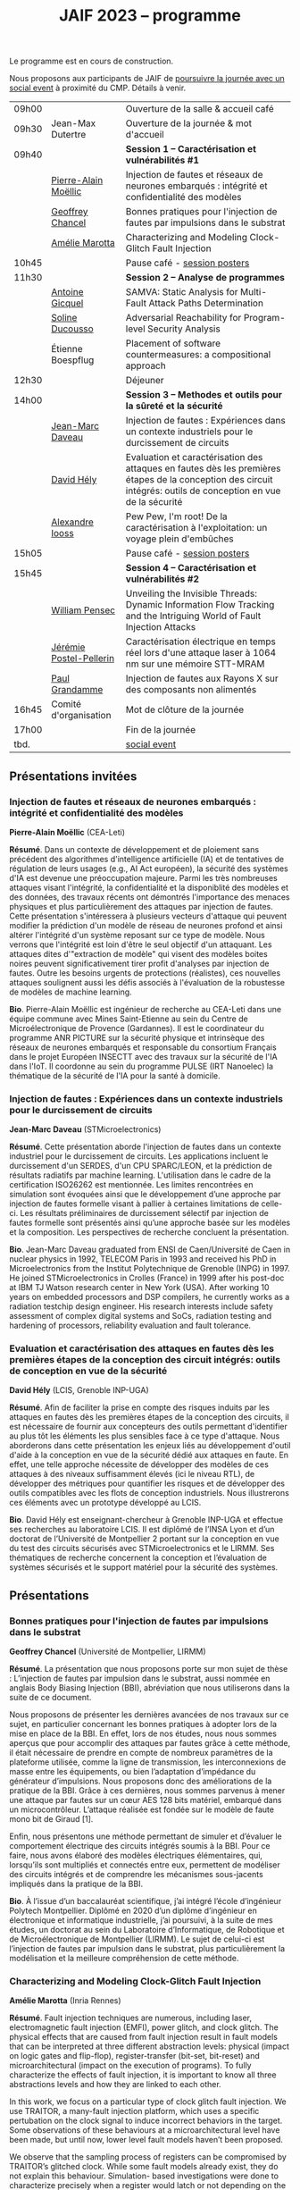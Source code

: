 :PROPERTIES:
:ID:       2023-05-16T11:40:39:vencekc1wtj0
:END:
#+STARTUP: showall
#+OPTIONS: toc:nil
#+title: JAIF 2023 -- programme

Le programme est en cours de construction.

Nous proposons aux participants de JAIF de [[./infos-pratiques.html#social event][poursuivre la journée avec un social event]] à proximité du CMP.  Détails à venir.

# *** <titre>
#
# <nom prénom> (<affiliation>)
#
# *Résumé*.
# <résumé>
#
# *Bio*.
# <bio>

# 9h40		session caracterisation 1
# talk invité		PA Moellic	20 minutes + 5 min question
# talk 1		Chancel	15 minutes + 5 min question
# talk 2		Marotta	15 minutes + 5 min question
# 10h45
# 	pause + poster
# 11h30		session analyse de programmes
#  talk 1		Gicquel	15 minutes + 5 min question
#  talk 2		Ducousso	15 minutes + 5 min question
#  talk 3		Boepflug	15 minutes + 5 min question
# 12h30
# 	dejeuner
# 14h00		Methodes et outils pour la surete et la sécurité
# talk invité		ST	20 minutes + 5 min question
# talk invité		David Hély	20 minutes + 5 min question
#  talk 1		Alexandre Iooss	15 minutes + 5 min question
# 15h05
# 	pause + poster
# 15h45		Session caracterisation et vulnerabilités
#  talk 1		DIFT Pensec	15 minutes + 5 min question
#  talk 2		Poster-Pellerin	15 minutes + 5 min question
# talk 3		Grandamme	15 minutes + 5 min question
# 16h45
# 	cloture + bye
# 17h

| 09h00 |                         | Ouverture de la salle & accueil café                                                                                                                            |
| 09h30 | Jean-Max Dutertre       | Ouverture de la journée & mot d'accueil                                                                                                                         |
| 09h40 |                         | *Session 1 -- Caractérisation et vulnérabilités #1*                                                                                                               |
|       | [[#moellic][Pierre-Alain Moëllic]]    | Injection de fautes et réseaux de neurones embarqués : intégrité et confidentialité des modèles                                                                 |
|       | [[#chancel][Geoffrey Chancel]]        | Bonnes pratiques pour l'injection de fautes par impulsions dans le substrat                                                                                     |
|       | [[#marotta][Amélie Marotta]]          | Characterizing and Modeling Clock-Glitch Fault Injection                                                                                                        |
| 10h45 |                         | Pause café - [[#posters][session posters]]                                                                                                                                    |
| 11h30 |                         | *Session 2 -- Analyse de programmes*                                                                                                                              |
|       | [[#gicquel][Antoine Gicquel]]         | SAMVA: Static Analysis for Multi-Fault Attack Paths Determination                                                                                               |
|       | [[#ducousso][Soline Ducousso]]         | Adversarial Reachability for Program-level Security Analysis                                                                                                    |
|       | Étienne Boespflug       | Placement of software countermeasures: a compositional approach                                                                                                 |
| 12h30 |                         | Déjeuner                                                                                                                                                        |
| 14h00 |                         | *Session 3 -- Methodes et outils pour la sûreté et la sécurité*                                                                                                   |
|       | [[#daveau][Jean-Marc Daveau]]        | Injection de fautes : Expériences dans un contexte industriels pour le durcissement de circuits                                                                 |
|       | [[#hely][David Hély]]              | Evaluation et caractérisation des attaques en fautes dès les premières étapes de la conception des circuit intégrés: outils de conception en vue de la sécurité |
|       | [[#iooss][Alexandre Iooss]]         | Pew Pew, I'm root! De la caractérisation à l'exploitation: un voyage plein d'embûches                                                                           |
| 15h05 |                         | Pause café - [[#posters][session posters]]                                                                                                                                    |
| 15h45 |                         | *Session 4 -- Caractérisation et vulnérabilités #2*                                                                                                               |
|       | [[#pensec][William Pensec]]          | Unveiling the Invisible Threads: Dynamic Information Flow Tracking and the Intriguing World of Fault Injection Attacks                                          |
|       | [[#postel-pellerin][Jérémie Postel-Pellerin]] | Caractérisation électrique en temps réel lors d'une attaque laser à 1064 nm sur une mémoire STT-MRAM                                                            |
|       | [[#grandamme][Paul Grandamme]]          | Injection de fautes aux Rayons X sur des composants non alimentés                                                                                               |
| 16h45 | Comité d'organisation   | Mot de clôture de la journée                                                                                                                                    |
| 17h00 |                         | Fin de la journée                                                                                                                                               |
| tbd.  |                         | [[./infos-pratiques.html#social event][social event]]                                                                                                                                                    |

** Présentations invitées

*** Injection de fautes et réseaux de neurones embarqués : intégrité et confidentialité des modèles
:PROPERTIES:
:CUSTOM_ID: moellic
:END:

*Pierre-Alain Moëllic* (CEA-Leti)

*Résumé*.
Dans un contexte de développement et de ploiement sans précédent des algorithmes d'intelligence artificielle (IA) et de tentatives de régulation de leurs usages (e.g., AI Act européen), la sécurité des systèmes d'IA est devenue une préoccupation majeure. Parmi les très nombreuses attaques visant l'intégrité, la confidentialité et la disponiblité des modèles et des données, des travaux récents ont démontrés l'importance des menaces physiques et plus particulièrement des attaques par injection de fautes. Cette présentation s'intéressera à plusieurs vecteurs d'attaque qui peuvent modifier la prédiction d'un modèle de réseau de neurones profond et ainsi altérer l'intégrité d'un système reposant sur ce type de modèle. Nous verrons que l'intégrité est loin d'être le seul objectif d'un attaquant. Les attaques dites d'"extraction de modèle" qui visent des modèles boites noires peuvent significativement tirer profit d'analyses par injection de fautes. Outre les besoins urgents de protections (réalistes), ces nouvelles attaques soulignent aussi les défis associés à l'évaluation de la robustesse de modèles de machine learning.

*Bio*.
Pierre-Alain Moëllic est ingénieur de recherche au CEA-Leti dans une équipe commune avec Mines Saint-Etienne au sein du Centre de Microélectronique de Provence (Gardannes). Il est le coordinateur du programme ANR PICTURE sur la sécurité physique et intrinsèque des réseaux de neurones embarqués et responsable du consortium Français dans le projet Européen INSECTT avec des travaux sur la sécurité de l'IA dans l'IoT. Il coordonne au sein du programme PULSE (IRT Nanoelec) la thématique de la sécurité de l'IA pour la santé à domicile.

*** Injection de fautes : Expériences dans un contexte industriels pour le durcissement de circuits
:PROPERTIES:
:CUSTOM_ID: daveau
:END:

*Jean-Marc Daveau* (STMicroelectronics)

*Résumé*.
Cette présentation aborde l'injection de fautes dans un contexte industriel pour le durcissement de circuits. Les applications incluent le durcissement d'un SERDES, d'un CPU SPARC/LEON, et la prédiction de résultats radiatifs par machine learning. L'utilisation dans le cadre de la certification ISO26262 est mentionnée. Les limites rencontrées en simulation sont évoquées ainsi que le développement d’une approche par injection de fautes formelle visant à pallier à certaines limitations de celle-ci. Les résultats préliminaires de durcissement sélectif par injection de fautes formelle sont présentés ainsi qu’une approche basée sur les modèles et la composition. Les perspectives de recherche concluent la présentation.

*Bio*.
Jean-Marc Daveau graduated from ENSI de Caen/Université de Caen in nuclear physics in 1992, TELECOM Paris in 1993 and received his PhD in Microelectronics from the Institut Polytechnique de Grenoble (INPG) in 1997. He joined STMicroelectronics in Crolles (France)  in 1999 after his post-doc at IBM TJ Watson research center in New York (USA). After working 10 years on embedded processors and DSP compilers, he currently works as a radiation testchip design engineer. His research interests include safety assessment of complex digital systems and SoCs, radiation testing and hardening of processors, reliability evaluation and fault tolerance.

*** Evaluation et caractérisation des attaques en fautes dès les premières étapes de la conception des circuit intégrés: outils de conception en vue de la sécurité
:PROPERTIES:
:CUSTOM_ID: hely
:END:

*David Hély* (LCIS, Grenoble INP-UGA)

*Résumé*.
Afin de faciliter la prise en compte des risques induits par les attaques en fautes dès les premières étapes de la conception des circuits, il est nécessaire de fournir aux concepteurs des outils permettant  d'identifier au plus tôt les éléments les plus sensibles face à ce type d'attaque. Nous aborderons dans cette présentation les enjeux liés au développement d'outil d'aide à la conception en vue de la sécurité dédié aux attaques en faute. En effet, une telle approche nécessite de développer des modèles de ces attaques à des niveaux suffisamment élevés (ici le niveau RTL), de développer des métriques  pour  quantifier les risques et de développer des outils compatibles avec les flots de conception industriels. Nous illustrerons ces éléments avec un prototype développé au LCIS.

*Bio*.
David Hély est enseignant-chercheur à Grenoble INP-UGA et effectue ses recherches au laboratoire LCIS. Il est diplômé de l’INSA Lyon et d’un doctorat de l’Université de Montpellier 2 portant sur la conception en vue du test des circuits sécurisés avec STMicroelectronics et le LIRMM. Ses thématiques de recherche concernent la conception et l’évaluation de systèmes sécurisés et le support matériel pour la sécurité des systèmes.

** Présentations

*** Bonnes pratiques pour l'injection de fautes par impulsions dans le substrat
:PROPERTIES:
:CUSTOM_ID: chancel
:END:

 *Geoffrey Chancel* (Université de Montpellier, LIRMM)

 *Résumé*.
 La présentation que nous proposons porte sur mon sujet de thèse : L’injection de fautes par impulsion dans le substrat, aussi nommée en anglais Body Biasing Injection (BBI), abréviation que nous utiliserons dans la suite de ce document.

Nous proposons de présenter les dernières avancées de nos travaux sur ce sujet, en particulier concernant les bonnes pratiques à adopter lors de la mise en place de la BBI. En effet, lors de nos études, nous nous sommes aperçus que pour accomplir des attaques par fautes grâce à cette méthode, il était nécessaire de prendre en compte de nombreux paramètres de la plateforme utilisée, comme la ligne de transmission, les interconnexions de masse entre les équipements, ou bien l’adaptation d’impédance du générateur d’impulsions. Nous proposons donc des améliorations de la pratique de la BBI. Grâce à ces dernières, nous sommes parvenus à mener une attaque par fautes sur un cœur AES 128 bits matériel, embarqué dans un microcontrôleur. L’attaque réalisée est fondée sur le modèle de faute mono bit de Giraud [1].

Enfin, nous présentons une méthode permettant de simuler et d’évaluer le comportement électrique des circuits intégrés soumis à la BBI. Pour ce faire, nous avons élaboré des modèles électriques élémentaires, qui, lorsqu’ils sont multipliés et connectés entre eux, permettent de modéliser des circuits intégrés et de comprendre les mécanismes sous-jacents impliqués dans la pratique de la BBI.

 *Bio*.
 À l’issue d’un baccalauréat scientifique, j’ai intégré l’école d’ingénieur Polytech Montpellier. Diplômé en 2020 d’un diplôme d’ingénieur en électronique et informatique industrielle, j’ai poursuivi, à la suite de mes études, un doctorat au sein du Laboratoire d’Informatique, de Robotique et de Microélectronique de Montpellier (LIRMM). Le sujet de celui-ci est l’injection de fautes par impulsion dans le substrat, plus particulièrement la modélisation et la meilleure compréhension de cette méthode.

*** Characterizing and Modeling Clock-Glitch Fault Injection
:PROPERTIES:
:CUSTOM_ID: marotta
:END:

 *Amélie Marotta* (Inria Rennes)

 *Résumé*.
 Fault injection techniques are numerous, including laser, electromagnetic fault injection (EMFI), power glitch, and clock glitch. The physical effects that are caused from fault injection result in fault models that can be interpreted at three different abstraction levels: physical (impact on logic gates and flip-flop), register-transfer (bit-set, bit-reset) and microarchitectural (impact on the execution of programs). To fully characterize the effects of fault injection, it is important to know all three abstractions levels and how they are linked to each other.

In this work, we focus on a particular type of clock glitch fault injection. We use TRAITOR, a many-fault injection platform, which uses a specific pertubation on the clock signal to induce incorrect behaviors in the target. Some observations of these behaviours at a microarchitectural level have been made, but until now, lower level fault models haven’t been proposed.

We observe that the sampling process of registers can be compromised by TRAITOR’s glitched clock. While some fault models already exist, they do not explain this behaviour. Simulation- based investigations were done to characterize precisely when a register would latch or not depending on the glitched clock cycle shape. They revealed that the issue arises due to an insufficient energy supply on the clock port of the register. Besides, experiments were done on registers in FPGAs, to highlight that the hardware environment of the target system influences the fault results.

During our presentation, we will introduce our approach to characterize the impact of TRAITOR on registers. We will present a new physical fault model which explains its effects.

 *Bio*.
 Amélie Marotta is a second-year PhD student in the TARAN team at Inria laboratory of the University of Rennes, France. Her work focuses on understanding how fault injection (electromagnetic fault injection, clock glitch) affect hardware components on FPGA (in particular, registers). She is working under the supervision of Olivier Sentieys, Ronan Lashermes, Rachid Dafali and Guillaume Bouffard.

*** SAMVA: Static Analysis for Multi-Fault Attack Paths Determination
:PROPERTIES:
:CUSTOM_ID: gicquel
:END:

*Antoine Gicquel* (Univ Rennes, Inria, CNRS, IRISA, France)

 *Résumé*.
Multi-fault injection attacks are powerful since they allow to bypass software security mechanisms of embedded devices. Assessing the vulnerability of an application while considering multiple faults with various effects is an open problem due to the size of the fault space to explore. We propose SAMVA, a framework for efficiently searching vulnerabilities of applications in presence of multiple instruction-skip faults with various widths. SAMVA relies solely on static analysis to determine attack paths in a binary code. It is configurable with the fault injection capacity of the attacker and the attacker's objective. We evaluate the proposed approach on eight PIN verification programs containing various software countermeasures. Our framework finds numerous attack paths, even for the most hardened version, in very limited time.

 *Bio*.
Antoine Gicquel is a second year Ph.D student in the PACAP team at Inria laboratory of the University of Rennes, France. His work focuses on vulnerability assessment for programs against fault injection attacks, specifically in a context of multiple faults. He is working under the supervision of Damien Hardy, Karine Heydemann and Erven Rohou.
*** Adversarial Reachability for Program-level Security Analysis
:PROPERTIES:
:CUSTOM_ID: ducousso
:END:

 *Soline Ducousso* (Université Paris-Saclay, CEA, List, Saclay, France)

 *Résumé*.
 Hardware fault injection attacks are a powerful attack vector, disturbing the execution of a program through various injection means. However, many more attack techniques yield attacker capabilities that can be seen as fault injection, ranging from software attacks to micro-architectural attacks and software-implemented hardware attacks.

 In this work, we introduce adversarial reachability, a framework allowing to reason about such advanced attackers at code level and assess program vulnerability to a particular attacker.
 Our approach is based on a new symbolic exploration algorithm, namely adversarial symbolic execution, injecting faults in a forkless manner to prevent path explosion, together with optimizations dedicated to reducing the number of injections to consider while keeping the same attacker power. Experiments on representative benchmarks from fault injection show that our method significantly reduces the number of adversarial paths to explore. In addition, we demonstrate the interest and feasibility of our technique on the well-tested WooKey bootloader.

 *Bio*.
 Soline Ducousso obtained her engineering degree from ENSTA Paris in 2020 in the fields of cybersecurity and software architecture, and a Master degree from Université Paris-Saclay the same year in theoretical computer science and formal methods. She is currently conducting her PhD at the LSL lab in the French Alternative Energies and Atomic Energy Commission (CEA), in association with VERMIAG lab in Université Grenoble Alpes. Her subject is moving code analysis from safety to security: taking the attacker into account.

*** Pew Pew, I'm root! De la caractérisation à l'exploitation: un voyage plein d'embûches
:PROPERTIES:
:CUSTOM_ID: iooss
:END:

*Alexandre Iooss* (ANSSI - Laboratoire Sécurité des Composants),
Guillaume Bouffard (ANSSI - Laboratoire Architecures Matérielles et Logicielles)

 *Résumé*.
Les attaques par faute constituent un vecteur d'attaque semi-invasif puissant et difficile
à prévenir dans l'applicatif si l'environnement
d'exécution matérielle n'embarque pas de mécanismes de protection. Néanmoins
ces attaques sont difficiles à mettre en place et les réussir nécessite trois étapes :
caractériser les effets de la faute sur un échantillon du composant exécutant
une application de profilage [4], utiliser ce modèle de faute sur l'application sensible (en simulation
par exemple) afin de déterminer les chemins d'attaques possibles [2] et
exploiter l'effet de la faute injectée sur le composant cible [3]. Dans la littérature,
ce travail reste principalement porté sur la sécurité des implémentations cryptographiques
[5,6] implémentées sur des micro-contrôleurs.

Cependant, avec la démocratisation des appareils portables tels
que les smartphones, la menace des attaques semi-invasives devient crédible pour
des applications plus variées. Nous pensons que pour protéger efficacement ces
systèmes, il est nécessaire d'avoir une méthodologie d'analyse de la réponse de ce
type d'applications à des effets d'une faute sur le matériel jusqu'à sa manifestation
sur les logiciels haut niveau.

Dans cette présentation, nous aborderons une analyse complète allant de
la caractérisation des effets d'une faute électromagnétique à l'exploitation sur
une application complexe sensible. Pour ce faire, nous examinerons la sécurité
de l'implémentation de l'application sudo intégrée dans la distribution GNU/Linux
Raspberry Pi OS Lite (https://www.raspberrypi.com/software/) pour Raspberry Pi 4.
Dans ce travail, nous montrons comment il est possible de transposer une caractérisation
de la sensibilité à une application logicielle complexe, et comment, en l'absence de protections,
il est possible de réaliser efficacement une attaque permettant l'escalation de privilèges.
En complément de l'approche présentée dans [1], notre méthode est suffisamment efficace pour
forcer l'authentification via l'application sudo sans la modifier au préalable.

1. Gaine, C., Aboulkassimi, D., Pontié, S., Nikolovski, J., Dutertre, J. : Electromagnetic Fault Injection as a New Forensic Approach for SoCs. In : 12th IEEE International Workshop on Information Forensics and Security, WIFS 2020, New York City, NY, USA, December 6-11, 2020. pp. 1–6. IEEE (2020).

2. Gicquel, A., Hardy, D., Heydemann, K., Rohou, E. : SAMVA : Static Analysis for Multi-fault Attack Paths Determination. In : Kavun, E.B., Pehl, M. (eds.) Constructive Side-Channel Analysis and Secure Design - 14th International Workshop, COSADE 2023, Munich, Germany, April 3-4, 2023, Proceedings. Lecture Notes in Computer Science, vol. 13979, pp. 3–22. Springer (2023). https://doi.org/10.1007/978-3-031-29497-6_1

3. Timmers, N., Mune, C. : Escalating Privileges in Linux Using Voltage Fault Injection. In : 2017 Workshop on Fault Diagnosis and Tolerance in Cryptography, FDTC 2017, Taipei, Taiwan, September 25, 2017. pp. 1–8. IEEE Computer Society (2017).

4. Trouchkine, T., Bouffard, G., Clédière, J. : EM Fault Model Characterization on SoCs : From Different Architectures to the Same Fault Model. In : 18th Workshop on Fault Detection and Tolerance in Cryptography, FDTC 2021, Milan, Italy, September 17, 2021. pp. 31–38. IEEE (2021).

5. Trouchkine, T., Bukasa, S.K., Escouteloup, M., Lashermes, R., Bouffard, G. : Electromagnetic fault injection against a complex CPU, toward new micro-architectural fault models. Journal of Cryptographic Engineering 11(4), 353–367 (2021).

6. Zhang, F., Zhang, Y., Jiang, H., Zhu, X., Bhasin, S., Zhao, X., Liu, Z., Gu, D., Ren, K. : Persistent Fault Attack in Practice. IACR Transactions on Cryptographic Hardware and Embedded Systems 2020(2), 172–195 (2020).

*Bio*.
Alexandre Iooss est ingénieur de recherche à l'ANSSI à Rennes.
Ses travaux portent sur le développement d'outils d'analyse de la sécurité matérielle. Il
développe des simulateurs de canaux auxiliaires et d'injections de fautes. Il se passionne
également pour le développement de logiciels libres.

Guillaume Bouffard est chercheur en securité des implémentations logicielles embarquées à l'ANSSI à Paris.
Ses travaux portent sur la sécurité des implémentations de la racine de confiance. Il se
focalise principalement sur les problématiques de sécurité du logiciel embarqué aux interfaces
logicielles/matérielles.

*** Unveiling the Invisible Threads: Dynamic Information Flow Tracking and the Intriguing World of Fault Injection Attacks
:PROPERTIES:
:CUSTOM_ID: pensec
:END:

*William Pensec* (UMR 6285, Lab-STICC, Université Bretagne Sud)

 *Résumé*.
L'internet des objets (IoT) manipulent des données sensibles, ce qui entraîne des besoins de sécurité fiables. Ils sont confrontés à des attaques logicielles et physiques en raison de leur connectivité réseau et de leur proximité avec les attaquants. Ces appareils sont généralement construits autour de processeurs à faible coût et à faible puissance. Dans ce travail, nous étudions l'impact des attaques par injection de fautes (FIA) sur le processeur D-RI5CY intégrant un mécanisme de suivi dynamique du flux d'informations (DIFT) contre les attaques logicielles. Nos résultats mettent en évidence la grande sensibilité de la cible à de multiples types de fautes à de multiples emplacements spatiaux et temporels.

 *Bio*.
William Pensec a obtenu son Master en Informatique avec une spécialisation en logiciels pour les systèmes embarqués à l'Université de Bretagne Occidentale (UBO), à Brest, en 2021. Il a rejoint l'équipe ARCAD au sein du laboratoire Lab-STICC en France et a commencé son doctorat en 2021 dans le domaine de la sécurité matérielle à l'Université Bretagne Sud à Lorient. Ses recherches portent sur la sécurité des systèmes embarqués, RISC-V, les attaques par injection de fautes, dans le but de protéger un cœur RISC-V contre les attaques logicielles et physiques.

*** Caractérisation électrique en temps réel lors d'une attaque laser à 1064 nm sur une mémoire STT-MRAM
:PROPERTIES:
:CUSTOM_ID: postel-pellerin
:END:

 *Jérémy Postel-Pellerin* (Aix Marseille University, CNRS, IM2NP, Marseille, France)

 *Résumé*.
 Le projet MISTRAL, coordonné par Mines Saint-Etienne à Gardanne, en collaboration avec le CEA, Spintec et l'IM2NP est financé par l'Agence Nationale de la Recherche (projet ANR- 19-CE39-0010) dans le but de sécuriser des algorithmes de cryptographie légère par hybridation CMOS/STT-MRAM.

En effet, le domaine de la microélectronique est fortement stimulé par l'avènement de l'Internet des objets (IoT) et les objets connectés doivent être bon marché et très peu consommateurs en énergie, mais aussi très fiables et sécurisés. Néanmoins, la sécurité est bien connue pour avoir un coût en termes de consommation d'énergie et de surface de silicium. Ainsi, la cryptographie dite "légère" (ou LightWeight Cryptography-LWC) devrait alors jouer un rôle majeur pour le développement de l'IoT. Ces algorithmes doivent être implantés de manière sécurisée afin de faire face aux attaques physiques (analyse par canaux auxiliaires ou attaques basées sur les perturbations), mais les contre-mesures proposées sont consommatrices en énergie. Ainsi, en raison de ses faibles besoins en énergie, il devient possible d'hybrider des mémoires STT-MRAM avec le CMOS, puis de construire une logique non-volatile (NV), pour les objets connectés qui doivent se réveiller sur un événement et conserver le stockage des données lorsque le circuit est sporadiquement éteint.

Dans ce contexte, cette présentation se focalise sur le développement d'un banc mixte mêlant injection laser et caractérisation électrique dynamique, ainsi que sur l'effet de ce laser sur la cellule STT-MRAM. Nous présentons la variation du courant de la cellule pendant l’illumination laser dans une condition de lecture pour différentes puissances du laser. L'établissement d'un courant excessif ou insuffisant, selon le signe de la tension de lecture, peut avoir un impact sur les circuits de détection utilisés pour lire la cellule, ou dans une configuration de circuit hybride. Pour comprendre en profondeur le comportement de la cellule, nous avons vérifié qu'il est possible d'obtenir une commutation de la cellule d'un état pour lequel les aimantations des deux couches ferromagnétiques de la Jonction Tunnel Magnétique sont en configuration Anti-Parallèle (état AP de forte résistivité) à un état en configuration Parallèle (état P de faible résistivité) sans dégradation. La tension de lecture, la durée d’injection, ainsi que la taille de la cellule, ont un impact sur la probabilité de commutation et doivent être pris en compte pour développer un mécanisme de protection. Enfin, nous démontrons la corrélation directe entre la puissance du laser et la température pendant la phase de programmation, montrant la réduction de la fenêtre de programmation en fonction de ces deux aspects physiques. Il est donc possible d'émuler une attaque au laser en tenant compte des variations du modèle électrique dans une large plage de température. Enfin, le modèle associé à ces injections laser sur les STT-MRAM sera utilisé pour la conception par hybridation STT-MRAM/CMOS du circuit de cryptographie légère ASCON.

 *Bio*.
 Né en 1982, Jérémy Postel-Pellerin a obtenu son diplôme d'ingénieur et son doctorat de l'Université d'Aix-Marseille en 2005 et 2008 respectivement. Il a rejoint l'équipe Mémoires de l'Institut Matériaux Microélectronique Nanosciences de Provence (IM2NP), à Marseille, en France, en 2009, et est devenu maître de conférences à l'Université d'Aix-Marseille. Ses domaines de recherche actuels comprennent la caractérisation électrique, la modélisation et la simulation TCAD des mémoires, notamment pour des études de fiabilité et de sécurité.

*** Injection de fautes aux Rayons X sur des composants non alimentés
:PROPERTIES:
:CUSTOM_ID: grandamme
:END:

 *Paul Grandamme* (Laboratoire Hubert Curien - Université Jean Monnet de Saint-Éteinne, Mines Saint-Étienne)

 *Résumé*.
 Depuis de nombreuses années, les composants électroniques ont pris une place de plus en plus importante dans nos vies. Leur sécurité est devenue un enjeu crucial car ils peuvent contenir des informations sensibles. Pour s’assurer de leur sécurité de nouveaux moyens d’injection de fautes ont été mis en place. Les effets des rayons X sur les circuits électroniques sont étudiés depuis quelques décennies mais seulement quelques travaux ont été menés sur l’aspect sécuritaire. L’état de l’art nous montre que les rayons X peuvent avoir un effet sur les circuits non alimentés contrairement aux autres moyens d’injection de faute (électromagnétique, laser).

Cette étude fournit des résultats expérimentaux d’injections de fautes aux rayons X sur des microcontrolleurs non alimentés en énergie. On s’intéresse notamment aux mémoires non-volatiles embarquées dans les microcontrolleurs. Cette présentation montre qu’il est possible de corrompre le contenu d’une mémoire non alimentée. De plus, un modèle de faute en accord avec les résultats expérimentaux est aussi proposé. Enfin, il est aussi montré qu’une récupération thermique est aussi possible après injection.

 *Bio*.
 Paul Grandamme est doctorant au laboratoire Hubert Curien de l’Université Jean Monnet de Saint-Étienne. Après des études à l’École des Mines de Saint-Étienne (EMSE) au sein du cursus ISMIN (Ingénieur Spécialisé Microélectronique et INformatique) orienté sur la conception en microélectronique, il effectue son stage de fin d’étude dans le département Systèmes et Architectures Sécurisés (SAS) de l’EMSE sur l’analyse Side-Channel des communications par fibre optique. Il réalise actuellement sa thèse sur l’étude des attaques par injection de fautes sur des circuits non alimentés dans le cadre du projet ANR POP.

** Sessions posters
:PROPERTIES:
:CUSTOM_ID: posters
:END:

|   | Vincent Beroulle        | Experimental Evaluation of Delayed-based Detectors against Power-off Attack                                            |
|   | [[#chancel][Geoffrey Chancel]]        | Bonnes pratiques pour l'injection de fautes par impulsions dans le substrat                                            |
|   | [[#pensec][William Pensec]]          | Unveiling the Invisible Threads: Dynamic Information Flow Tracking and the Intriguing World of Fault Injection Attacks |
|   | [[#postel-pellerin][Jérémie Postel-Pellerin]] | Caractérisation électrique en temps réel lors d'une attaque laser à 1064 nm sur une mémoire STT-MRAM                   |
|   | Souhir Mhira            | Secure Manager                                                                                                         |
|   | Pierre-Antoine Tissot   | BALoo: First and Efficient Countermeasure dedicated to Persistent Fault Attacks                                        |
|   | Hongwei Zhao            | Fault attack on the communication architecture of a RISC-V based system                                                |
